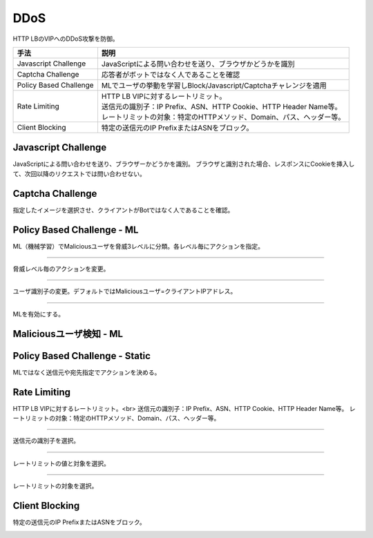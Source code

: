 ==============================================
DDoS
==============================================

HTTP LBのVIPへのDDoS攻撃を防御。


.. list-table::
    :header-rows: 1
    :stub-columns: 0

    * - 手法
      - 説明
    * - Javascript Challenge
      - JavaScriptによる問い合わせを送り、ブラウザかどうかを識別
    * - Captcha Challenge  
      - 応答者がボットではなく人であることを確認
    * - Policy Based Challenge 
      - MLでユーザの挙動を学習しBlock/Javascript/Captchaチャレンジを適用
    * - Rate Limiting
      - | HTTP LB VIPに対するレートリミット。
        | 送信元の識別子：IP Prefix、ASN、HTTP Cookie、HTTP Header Name等。
        | レートリミットの対象：特定のHTTPメソッド、Domain、パス、ヘッダー等。
    * - Client Blocking
      - 特定の送信元のIP PrefixまたはASNをブロック。

      
.. image:: ../content08/images/image-08-01.png
  :width: 640


Javascript Challenge
==================

JavaScriptによる問い合わせを送り、ブラウザーかどうかを識別。
ブラウザと識別された場合、レスポンスにCookieを挿入して、次回以降のリクエストでは問い合わせない。

.. image:: ../content08/images/image-08-02.png
  :width: 1080


Captcha Challenge
==================

指定したイメージを選択させ、クライアントがBotではなく人であることを確認。

.. image:: ../content08/images/image-08-03.png
  :width: 1080


Policy Based Challenge - ML
==================

ML（機械学習）でMaliciousユーザを脅威3レベルに分類。各レベル毎にアクションを指定。

.. image:: ../content08/images/image-08-04.png
  :width: 1080

____

脅威レベル毎のアクションを変更。

.. image:: ../content08/images/image-08-05.png
  :width: 1080

____

ユーザ識別子の変更。デフォルトではMaliciousユーザ=クライアントIPアドレス。

.. image:: ../content08/images/image-08-06.png
  :width: 1080

____

MLを有効にする。

.. image:: ../content08/images/image-08-07.png
  :width: 1080



Maliciousユーザ検知 - ML
==================

.. image:: ../content08/images/image-08-08.png
  :width: 1080


Policy Based Challenge - Static
==================

MLではなく送信元や宛先指定でアクションを決める。

.. image:: ../content08/images/image-08-09.png
  :width: 1080


Rate Limiting
==================

HTTP LB VIPに対するレートリミット。<br>
送信元の識別子：IP Prefix、ASN、HTTP Cookie、HTTP Header Name等。
レートリミットの対象：特定のHTTPメソッド、Domain、パス、ヘッダー等。

.. image:: ../content08/images/image-08-10.png
  :width: 1080

____

送信元の識別子を選択。

.. image:: ../content08/images/image-08-11.png
  :width: 1080

____

レートリミットの値と対象を選択。

.. image:: ../content08/images/image-08-12.png
  :width: 1080

____

レートリミットの対象を選択。

.. image:: ../content08/images/image-08-13.png
  :width: 1080


Client Blocking
==================

特定の送信元のIP PrefixまたはASNをブロック。

.. image:: ../content08/images/image-08-14.png
  :width: 1080

